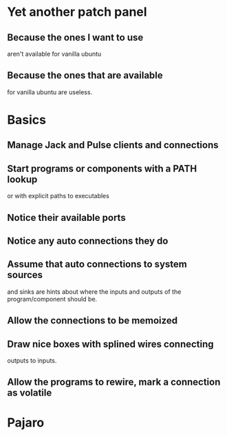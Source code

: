* Yet another patch panel
** Because the ones I want to use
   aren't available for vanilla ubuntu
** Because the ones that are available
   for vanilla ubuntu are useless.
* Basics
** Manage Jack and Pulse clients and connections
** Start programs or components with a PATH lookup
   or with explicit paths to executables
** Notice their available ports
** Notice any auto connections they do
** Assume that auto connections to system sources
   and sinks are hints about where the inputs and
   outputs of the program/component should be.
** Allow the connections to be memoized
** Draw nice boxes with splined wires connecting
   outputs to inputs.
** Allow the programs to rewire, mark a connection as volatile
* Pajaro 
